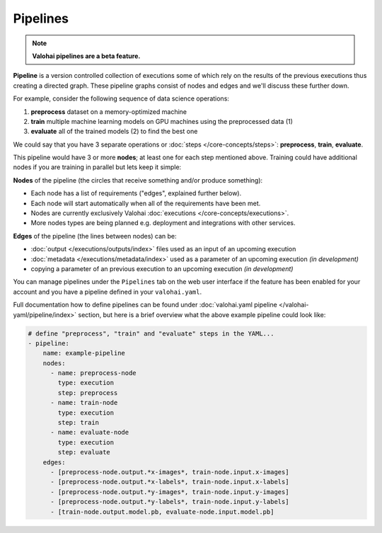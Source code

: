 .. meta::
    :description: What are Valohai pipelines? They allow you to standardize how your machine learning project is ran.

Pipelines
=========

.. note::

    **Valohai pipelines are a beta feature.**

.. seealso::

    For technical specifications, go to :doc:`valohai.yaml pipeline section </valohai-yaml/pipeline/index>`.

**Pipeline** is a version controlled collection of executions some of which rely on the results of the previous
executions thus creating a directed graph. These pipeline graphs consist of nodes and edges and we'll discuss
these further down.

For example, consider the following sequence of data science operations:

1. **preprocess** dataset on a memory-optimized machine
2. **train** multiple machine learning models on GPU machines using the preprocessed data (1)
3. **evaluate** all of the trained models (2) to find the best one

We could say that you have 3 separate operations or :doc:`steps </core-concepts/steps>`:
**preprocess**, **train**, **evaluate**.

This pipeline would have 3 or more **nodes**; at least one for each step mentioned above.
Training could have additional nodes if you are training in parallel but lets keep it simple:

.. thumbnail:: pipelines.png
   :alt: You configure data stores per project-basis on Valohai.

**Nodes** of the pipeline (the circles that receive something and/or produce something):

* Each node has a list of requirements ("edges", explained further below).
* Each node will start automatically when all of the requirements have been met.
* Nodes are currently exclusively Valohai :doc:`executions </core-concepts/executions>`.
* More nodes types are being planned e.g. deployment and integrations with other services.

**Edges** of the pipeline (the lines between nodes) can be:

* :doc:`output </executions/outputs/index>` files used as an input of an upcoming execution
* :doc:`metadata </executions/metadata/index>` used as a parameter of an upcoming execution *(in development)*
* copying a parameter of an previous execution to an upcoming execution *(in development)*

You can manage pipelines under the ``Pipelines`` tab on the web user interface if the feature
has been enabled for your account and you have a pipeline defined in your ``valohai.yaml``.

Full documentation how to define pipelines can be found under :doc:`valohai.yaml pipeline </valohai-yaml/pipeline/index>`
section, but here is a brief overview what the above example pipeline could look like:

.. code-block:: yaml

    # define "preprocess", "train" and "evaluate" steps in the YAML...
    - pipeline:
        name: example-pipeline
        nodes:
          - name: preprocess-node
            type: execution
            step: preprocess
          - name: train-node
            type: execution
            step: train
          - name: evaluate-node
            type: execution
            step: evaluate
        edges:
          - [preprocess-node.output.*x-images*, train-node.input.x-images]
          - [preprocess-node.output.*x-labels*, train-node.input.x-labels]
          - [preprocess-node.output.*y-images*, train-node.input.y-images]
          - [preprocess-node.output.*y-labels*, train-node.input.y-labels]
          - [train-node.output.model.pb, evaluate-node.input.model.pb]
